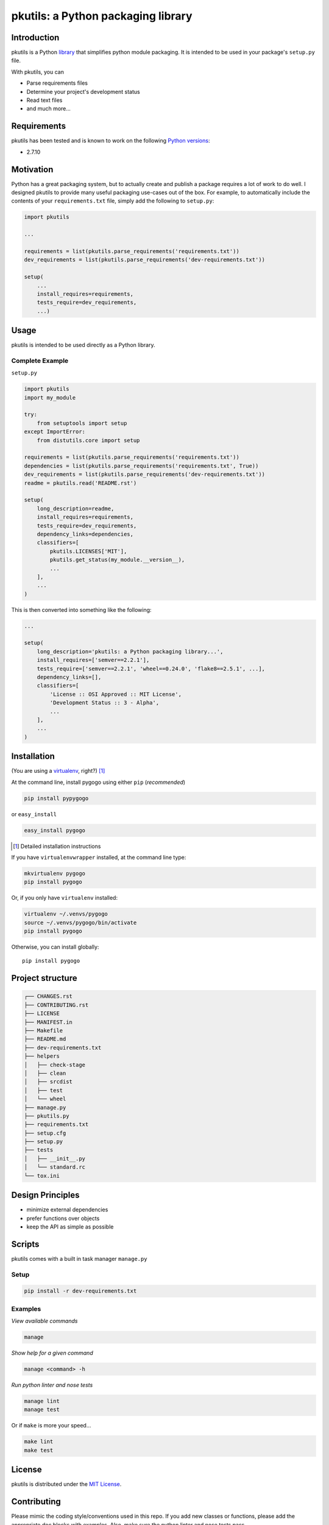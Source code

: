pkutils: a Python packaging library
===================================

|versions| |pypi|

Introduction
------------

pkutils is a Python library_ that simplifies python module packaging. It is
intended to be used in your package's ``setup.py`` file.

With pkutils, you can

- Parse requirements files
- Determine your project's development status
- Read text files
- and much more...

Requirements
------------

pkutils has been tested and is known to work on the following `Python versions`_:

- 2.7.10

Motivation
----------

Python has a great packaging system, but to actually create and publish a
package requires a lot of work to do well. I designed pkutils to provide
many useful packaging use-cases out of the box. For example, to automatically
include the contents of your ``requirements.txt`` file, simply add the following
to ``setup.py``:

.. code-block:: python

    import pkutils

    ...

    requirements = list(pkutils.parse_requirements('requirements.txt'))
    dev_requirements = list(pkutils.parse_requirements('dev-requirements.txt'))

    setup(
        ...
        install_requires=requirements,
        tests_require=dev_requirements,
        ...)

.. _library:

Usage
-----

pkutils is intended to be used directly as a Python library.

Complete Example
~~~~~~~~~~~~~~~~

``setup.py``

.. code-block:: python

    import pkutils
    import my_module

    try:
        from setuptools import setup
    except ImportError:
        from distutils.core import setup

    requirements = list(pkutils.parse_requirements('requirements.txt'))
    dependencies = list(pkutils.parse_requirements('requirements.txt', True))
    dev_requirements = list(pkutils.parse_requirements('dev-requirements.txt'))
    readme = pkutils.read('README.rst')

    setup(
        long_description=readme,
        install_requires=requirements,
        tests_require=dev_requirements,
        dependency_links=dependencies,
        classifiers=[
            pkutils.LICENSES['MIT'],
            pkutils.get_status(my_module.__version__),
            ...
        ],
        ...
    )

This is then converted into something like the following:

.. code-block:: python

    ...

    setup(
        long_description='pkutils: a Python packaging library...',
        install_requires=['semver==2.2.1'],
        tests_require=['semver==2.2.1', 'wheel==0.24.0', 'flake8==2.5.1', ...],
        dependency_links=[],
        classifiers=[
            'License :: OSI Approved :: MIT License',
            'Development Status :: 3 - Alpha',
            ...
        ],
        ...
    )

Installation
------------

(You are using a `virtualenv`_, right?) [#]_

At the command line, install pygogo using either ``pip`` (*recommended*)

.. code-block:: bash

    pip install pypygogo

or ``easy_install``

.. code-block:: bash

    easy_install pygogo

.. [#] Detailed installation instructions

If you have ``virtualenvwrapper`` installed, at the command line type:

.. code-block:: bash

    mkvirtualenv pygogo
    pip install pygogo

Or, if you only have ``virtualenv`` installed:

.. code-block:: bash

    virtualenv ~/.venvs/pygogo
    source ~/.venvs/pygogo/bin/activate
    pip install pygogo

Otherwise, you can install globally::

    pip install pygogo

Project structure
-----------------

.. code-block:: bash

    ┌── CHANGES.rst
    ├── CONTRIBUTING.rst
    ├── LICENSE
    ├── MANIFEST.in
    ├── Makefile
    ├── README.md
    ├── dev-requirements.txt
    ├── helpers
    │   ├── check-stage
    │   ├── clean
    │   ├── srcdist
    │   ├── test
    │   └── wheel
    ├── manage.py
    ├── pkutils.py
    ├── requirements.txt
    ├── setup.cfg
    ├── setup.py
    ├── tests
    │   ├── __init__.py
    │   └── standard.rc
    └── tox.ini

Design Principles
-----------------

- minimize external dependencies
- prefer functions over objects
- keep the API as simple as possible

Scripts
-------

pkutils comes with a built in task manager ``manage.py``

Setup
~~~~~

.. code-block:: bash

    pip install -r dev-requirements.txt

Examples
~~~~~~~~

*View available commands*

.. code-block:: bash

    manage

*Show help for a given command*

.. code-block:: bash

    manage <command> -h

*Run python linter and nose tests*

.. code-block:: bash

    manage lint
    manage test

Or if ``make`` is more your speed...

.. code-block:: bash

    make lint
    make test

License
-------

pkutils is distributed under the `MIT License`_.

Contributing
------------

Please mimic the coding style/conventions used in this repo.
If you add new classes or functions, please add the appropriate doc blocks with
examples. Also, make sure the python linter and nose tests pass.

Please see the `contributing doc`_ for more details.

.. |versions| image:: https://img.shields.io/pypi/pyversions/pkutils.svg
    :target: https://pypi.python.org/pypi/pkutils

.. |pypi| image:: https://img.shields.io/pypi/v/pkutils.svg
    :target: https://pypi.python.org/pypi/pkutils

.. _MIT License: http://opensource.org/licenses/MIT
.. _virtualenv: http://www.virtualenv.org/en/latest/index.html
.. _Python versions: http://www.python.org/download
.. _contributing doc: https://github.com/reubano/pkutils/blob/master/CONTRIBUTING.rst
